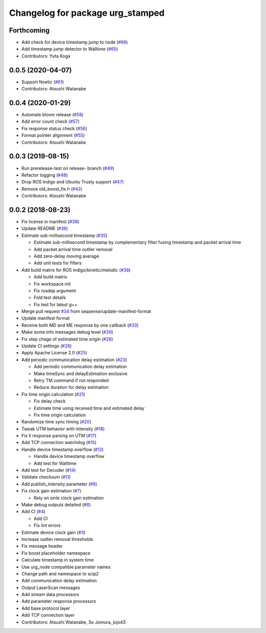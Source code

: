 ^^^^^^^^^^^^^^^^^^^^^^^^^^^^^^^^^
Changelog for package urg_stamped
^^^^^^^^^^^^^^^^^^^^^^^^^^^^^^^^^

Forthcoming
-----------
* Add check for device timestamp jump to node (`#66 <https://github.com/seqsense/urg_stamped/issues/66>`_)
* Add timestamp jump detector to Walltime (`#65 <https://github.com/seqsense/urg_stamped/issues/65>`_)
* Contributors: Yuta Koga

0.0.5 (2020-04-07)
------------------
* Support Noetic (`#61 <https://github.com/seqsense/urg_stamped/issues/61>`_)
* Contributors: Atsushi Watanabe

0.0.4 (2020-01-29)
------------------
* Automate bloom release (`#58 <https://github.com/seqsense/urg_stamped/issues/58>`_)
* Add error count check (`#57 <https://github.com/seqsense/urg_stamped/issues/57>`_)
* Fix response status check (`#56 <https://github.com/seqsense/urg_stamped/issues/56>`_)
* Format pointer alignment (`#55 <https://github.com/seqsense/urg_stamped/issues/55>`_)
* Contributors: Atsushi Watanabe

0.0.3 (2019-08-15)
------------------
* Run prerelease-test on release- branch (`#49 <https://github.com/seqsense/urg_stamped/issues/49>`_)
* Refactor logging (`#48 <https://github.com/seqsense/urg_stamped/issues/48>`_)
* Drop ROS Indigo and Ubuntu Trusty support (`#47 <https://github.com/seqsense/urg_stamped/issues/47>`_)
* Remove old_boost_fix.h (`#42 <https://github.com/seqsense/urg_stamped/issues/42>`_)
* Contributors: Atsushi Watanabe

0.0.2 (2018-08-23)
------------------
* Fix license in manifest (`#39 <https://github.com/seqsense/urg_stamped/issues/39>`_)
* Update README (`#36 <https://github.com/seqsense/urg_stamped/issues/36>`_)
* Estimate sub-millisecond timestamp (`#35 <https://github.com/seqsense/urg_stamped/issues/35>`_)

  * Estimate sub-millisecond timestamp by complementary filter fusing timestamp and packet arrival time
  * Add packet arrival time outlier removal
  * Add zero-delay moving average
  * Add unit tests for filters

* Add build matrix for ROS indigo/kinetic/melodic (`#38 <https://github.com/seqsense/urg_stamped/issues/38>`_)

  * Add build matrix
  * Fix workspace init
  * Fix rosdep argument
  * Fold test details
  * Fix test for latest g++

* Merge pull request `#34 <https://github.com/seqsense/urg_stamped/issues/34>`_ from seqsense/update-manifest-format
* Update manifest format
* Receive both MD and ME response by one callback (`#33 <https://github.com/seqsense/urg_stamped/issues/33>`_)
* Make some info messages debug level (`#30 <https://github.com/seqsense/urg_stamped/issues/30>`_)
* Fix step chage of estimated time origin (`#28 <https://github.com/seqsense/urg_stamped/issues/28>`_)
* Update CI settings (`#26 <https://github.com/seqsense/urg_stamped/issues/26>`_)
* Apply Apache License 2.0 (`#25 <https://github.com/seqsense/urg_stamped/issues/25>`_)
* Add periodic communication delay estimation (`#23 <https://github.com/seqsense/urg_stamped/issues/23>`_)

  * Add periodic communication delay estimation
  * Make timeSync and delayEstimation exclusive
  * Retry TM command if not responded
  * Reduce duration for delay estimation

* Fix time origin calculation (`#21 <https://github.com/seqsense/urg_stamped/issues/21>`_)

  * Fix delay check
  * Estimate time using received time and estimated delay
  * Fix time origin calculation

* Randomize time sync timing (`#20 <https://github.com/seqsense/urg_stamped/issues/20>`_)
* Tweak UTM behavior with intensity (`#18 <https://github.com/seqsense/urg_stamped/issues/18>`_)
* Fix II response parsing on UTM (`#17 <https://github.com/seqsense/urg_stamped/issues/17>`_)
* Add TCP connection watchdog (`#15 <https://github.com/seqsense/urg_stamped/issues/15>`_)
* Handle device timestamp overflow (`#12 <https://github.com/seqsense/urg_stamped/issues/12>`_)

  * Handle device timestamp overflow
  * Add test for Walltime

* Add test for Decoder (`#14 <https://github.com/seqsense/urg_stamped/issues/14>`_)
* Validate checksum (`#11 <https://github.com/seqsense/urg_stamped/issues/11>`_)
* Add publish_intensity parameter (`#9 <https://github.com/seqsense/urg_stamped/issues/9>`_)
* Fix clock gain estimation (`#7 <https://github.com/seqsense/urg_stamped/issues/7>`_)

  * Rely on sinle clock gain estimation

* Make debug outputs detailed (`#6 <https://github.com/seqsense/urg_stamped/issues/6>`_)
* Add CI (`#4 <https://github.com/seqsense/urg_stamped/issues/4>`_)

  * Add CI
  * Fix lint errors

* Estimate device clock gain (`#3 <https://github.com/seqsense/urg_stamped/issues/3>`_)
* Increase outlier removal thresholds
* Fix message header
* Fix boost placeholder namespace
* Calculate timestamp in system time
* Use urg_node compatible parameter names
* Change path and namespace to scip2
* Add communication delay estimation
* Output LaserScan messages
* Add stream data processors
* Add parameter response processors
* Add base protocol layer
* Add TCP connection layer
* Contributors: Atsushi Watanabe, So Jomura, jojo43
